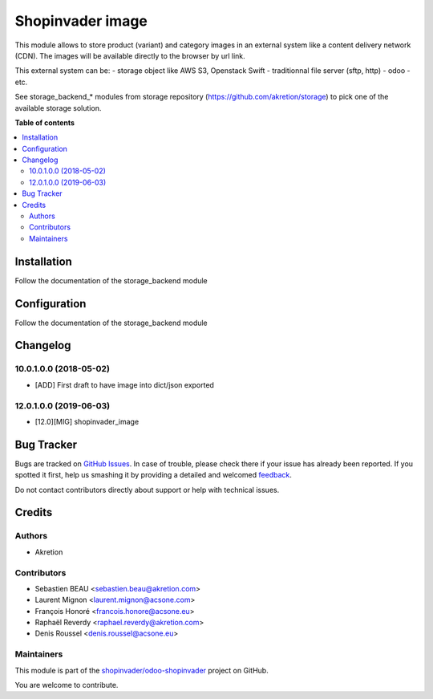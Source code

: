 =================
Shopinvader image
=================

.. !!!!!!!!!!!!!!!!!!!!!!!!!!!!!!!!!!!!!!!!!!!!!!!!!!!!
   !! This file is generated by oca-gen-addon-readme !!
   !! changes will be overwritten.                   !!
   !!!!!!!!!!!!!!!!!!!!!!!!!!!!!!!!!!!!!!!!!!!!!!!!!!!!

.. |badge1| image:: https://img.shields.io/badge/maturity-Beta-yellow.png
    :target: https://odoo-community.org/page/development-status
    :alt: Beta
.. |badge2| image:: https://img.shields.io/badge/licence-AGPL--3-blue.png
    :target: http://www.gnu.org/licenses/agpl-3.0-standalone.html
    :alt: License: AGPL-3
.. |badge3| image:: https://img.shields.io/badge/github-shopinvader%2Fodoo--shopinvader-lightgray.png?logo=github
    :target: https://github.com/shopinvader/odoo-shopinvader/tree/12.0/shopinvader_image
    :alt: shopinvader/odoo-shopinvader

|badge1| |badge2| |badge3| 

This module allows to store product (variant) and category images
in an external system like a content delivery network (CDN).
The images will be available directly to the browser by url link.

This external system can be:
- storage object like AWS S3, Openstack Swift
- traditionnal file server (sftp, http)
- odoo
- etc.


See storage_backend_* modules from storage repository
(https://github.com/akretion/storage) to pick one of
the available storage solution.

**Table of contents**

.. contents::
   :local:

Installation
============

Follow the documentation of the storage_backend module

Configuration
=============

Follow the documentation of the storage_backend module

Changelog
=========

10.0.1.0.0 (2018-05-02)
~~~~~~~~~~~~~~~~~~~~~~~

* [ADD] First draft to have image into dict/json exported

12.0.1.0.0 (2019-06-03)
~~~~~~~~~~~~~~~~~~~~~~~

* [12.0][MIG] shopinvader_image

Bug Tracker
===========

Bugs are tracked on `GitHub Issues <https://github.com/shopinvader/odoo-shopinvader/issues>`_.
In case of trouble, please check there if your issue has already been reported.
If you spotted it first, help us smashing it by providing a detailed and welcomed
`feedback <https://github.com/shopinvader/odoo-shopinvader/issues/new?body=module:%20shopinvader_image%0Aversion:%2012.0%0A%0A**Steps%20to%20reproduce**%0A-%20...%0A%0A**Current%20behavior**%0A%0A**Expected%20behavior**>`_.

Do not contact contributors directly about support or help with technical issues.

Credits
=======

Authors
~~~~~~~

* Akretion

Contributors
~~~~~~~~~~~~

* Sebastien BEAU <sebastien.beau@akretion.com>
* Laurent Mignon <laurent.mignon@acsone.com>
* François Honoré <francois.honore@acsone.eu>
* Raphaël Reverdy <raphael.reverdy@akretion.com>
* Denis Roussel <denis.roussel@acsone.eu>

Maintainers
~~~~~~~~~~~

This module is part of the `shopinvader/odoo-shopinvader <https://github.com/shopinvader/odoo-shopinvader/tree/12.0/shopinvader_image>`_ project on GitHub.

You are welcome to contribute.
